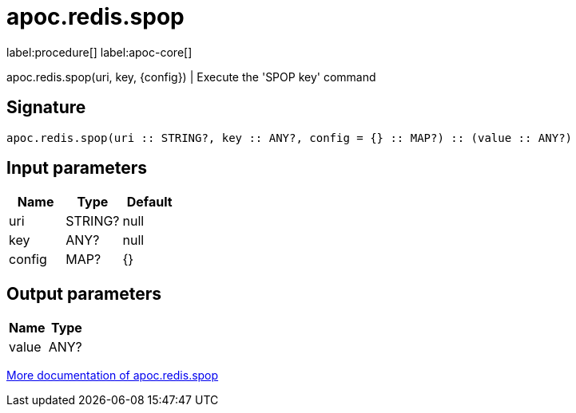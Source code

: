 ////
This file is generated by DocsTest, so don't change it!
////

= apoc.redis.spop
:description: This section contains reference documentation for the apoc.redis.spop procedure.

label:procedure[] label:apoc-core[]

[.emphasis]
apoc.redis.spop(uri, key, \{config}) | Execute the 'SPOP key' command

== Signature

[source]
----
apoc.redis.spop(uri :: STRING?, key :: ANY?, config = {} :: MAP?) :: (value :: ANY?)
----

== Input parameters
[.procedures, opts=header]
|===
| Name | Type | Default 
|uri|STRING?|null
|key|ANY?|null
|config|MAP?|{}
|===

== Output parameters
[.procedures, opts=header]
|===
| Name | Type 
|value|ANY?
|===

xref::database-integration/redis.adoc[More documentation of apoc.redis.spop,role=more information]


